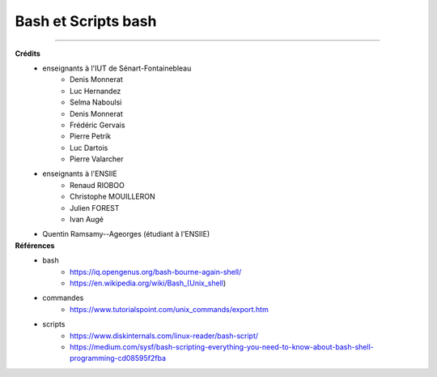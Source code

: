.. _bash:

================================
Bash et Scripts bash
================================



--------

**Crédits**
	* enseignants à l'IUT de Sénart-Fontainebleau
		* Denis Monnerat
		* Luc Hernandez
		* Selma Naboulsi
		* Denis Monnerat
		* Frédéric Gervais
		* Pierre Petrik
		* Luc Dartois
		* Pierre Valarcher
	* enseignants à l'ENSIIE
			* Renaud RIOBOO
			* Christophe MOUILLERON
			* Julien FOREST
			* Ivan Augé
	* Quentin Ramsamy--Ageorges (étudiant à l'ENSIIE)

**Références**
	* bash
		* https://iq.opengenus.org/bash-bourne-again-shell/
		* https://en.wikipedia.org/wiki/Bash_(Unix_shell)
	* commandes
		* https://www.tutorialspoint.com/unix_commands/export.htm
	* scripts
		* https://www.diskinternals.com/linux-reader/bash-script/
		* https://medium.com/sysf/bash-scripting-everything-you-need-to-know-about-bash-shell-programming-cd08595f2fba